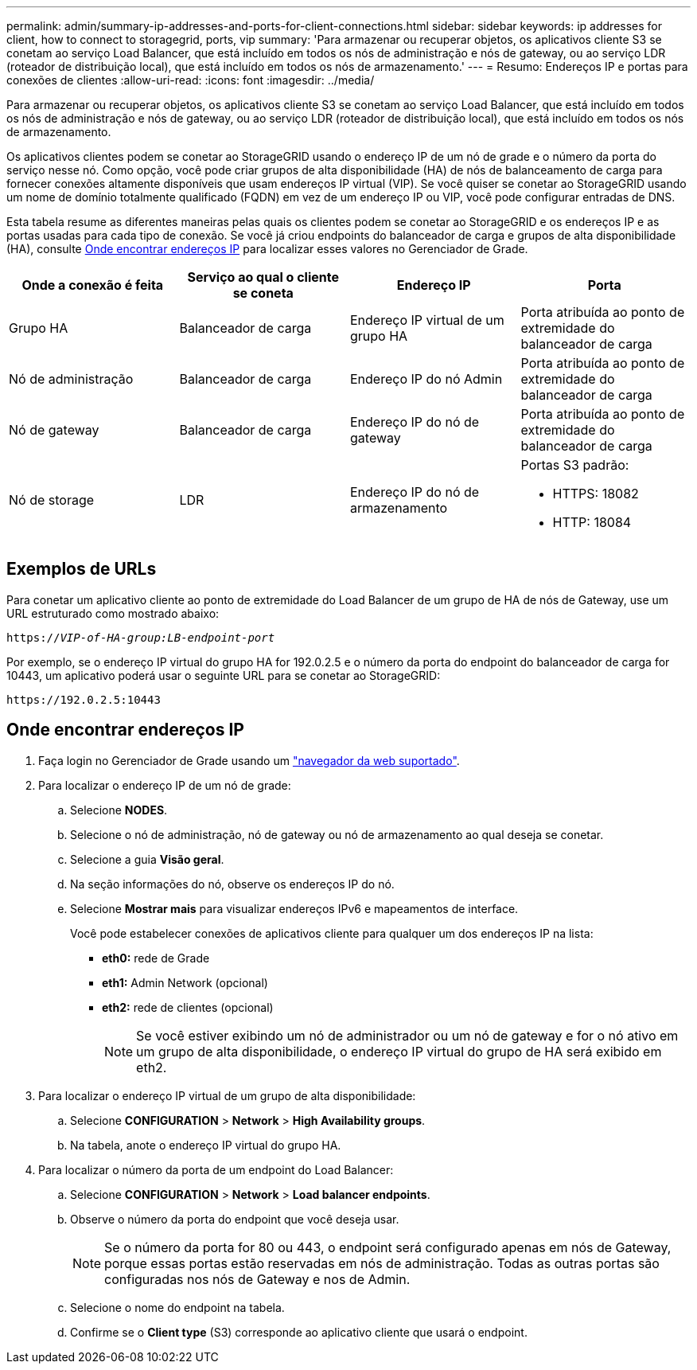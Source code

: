 ---
permalink: admin/summary-ip-addresses-and-ports-for-client-connections.html 
sidebar: sidebar 
keywords: ip addresses for client, how to connect to storagegrid, ports, vip 
summary: 'Para armazenar ou recuperar objetos, os aplicativos cliente S3 se conetam ao serviço Load Balancer, que está incluído em todos os nós de administração e nós de gateway, ou ao serviço LDR (roteador de distribuição local), que está incluído em todos os nós de armazenamento.' 
---
= Resumo: Endereços IP e portas para conexões de clientes
:allow-uri-read: 
:icons: font
:imagesdir: ../media/


[role="lead"]
Para armazenar ou recuperar objetos, os aplicativos cliente S3 se conetam ao serviço Load Balancer, que está incluído em todos os nós de administração e nós de gateway, ou ao serviço LDR (roteador de distribuição local), que está incluído em todos os nós de armazenamento.

Os aplicativos clientes podem se conetar ao StorageGRID usando o endereço IP de um nó de grade e o número da porta do serviço nesse nó. Como opção, você pode criar grupos de alta disponibilidade (HA) de nós de balanceamento de carga para fornecer conexões altamente disponíveis que usam endereços IP virtual (VIP). Se você quiser se conetar ao StorageGRID usando um nome de domínio totalmente qualificado (FQDN) em vez de um endereço IP ou VIP, você pode configurar entradas de DNS.

Esta tabela resume as diferentes maneiras pelas quais os clientes podem se conetar ao StorageGRID e os endereços IP e as portas usadas para cada tipo de conexão. Se você já criou endpoints do balanceador de carga e grupos de alta disponibilidade (HA), consulte <<Onde encontrar endereços IP>> para localizar esses valores no Gerenciador de Grade.

[cols="1a,1a,1a,1a"]
|===
| Onde a conexão é feita | Serviço ao qual o cliente se coneta | Endereço IP | Porta 


 a| 
Grupo HA
 a| 
Balanceador de carga
 a| 
Endereço IP virtual de um grupo HA
 a| 
Porta atribuída ao ponto de extremidade do balanceador de carga



 a| 
Nó de administração
 a| 
Balanceador de carga
 a| 
Endereço IP do nó Admin
 a| 
Porta atribuída ao ponto de extremidade do balanceador de carga



 a| 
Nó de gateway
 a| 
Balanceador de carga
 a| 
Endereço IP do nó de gateway
 a| 
Porta atribuída ao ponto de extremidade do balanceador de carga



 a| 
Nó de storage
 a| 
LDR
 a| 
Endereço IP do nó de armazenamento
 a| 
Portas S3 padrão:

* HTTPS: 18082
* HTTP: 18084


|===


== Exemplos de URLs

Para conetar um aplicativo cliente ao ponto de extremidade do Load Balancer de um grupo de HA de nós de Gateway, use um URL estruturado como mostrado abaixo:

`https://_VIP-of-HA-group:LB-endpoint-port_`

Por exemplo, se o endereço IP virtual do grupo HA for 192.0.2.5 e o número da porta do endpoint do balanceador de carga for 10443, um aplicativo poderá usar o seguinte URL para se conetar ao StorageGRID:

`\https://192.0.2.5:10443`



== Onde encontrar endereços IP

. Faça login no Gerenciador de Grade usando um link:../admin/web-browser-requirements.html["navegador da web suportado"].
. Para localizar o endereço IP de um nó de grade:
+
.. Selecione *NODES*.
.. Selecione o nó de administração, nó de gateway ou nó de armazenamento ao qual deseja se conetar.
.. Selecione a guia *Visão geral*.
.. Na seção informações do nó, observe os endereços IP do nó.
.. Selecione *Mostrar mais* para visualizar endereços IPv6 e mapeamentos de interface.
+
Você pode estabelecer conexões de aplicativos cliente para qualquer um dos endereços IP na lista:

+
*** *eth0:* rede de Grade
*** *eth1:* Admin Network (opcional)
*** *eth2:* rede de clientes (opcional)
+

NOTE: Se você estiver exibindo um nó de administrador ou um nó de gateway e for o nó ativo em um grupo de alta disponibilidade, o endereço IP virtual do grupo de HA será exibido em eth2.





. Para localizar o endereço IP virtual de um grupo de alta disponibilidade:
+
.. Selecione *CONFIGURATION* > *Network* > *High Availability groups*.
.. Na tabela, anote o endereço IP virtual do grupo HA.


. Para localizar o número da porta de um endpoint do Load Balancer:
+
.. Selecione *CONFIGURATION* > *Network* > *Load balancer endpoints*.
.. Observe o número da porta do endpoint que você deseja usar.
+

NOTE: Se o número da porta for 80 ou 443, o endpoint será configurado apenas em nós de Gateway, porque essas portas estão reservadas em nós de administração. Todas as outras portas são configuradas nos nós de Gateway e nos de Admin.

.. Selecione o nome do endpoint na tabela.
.. Confirme se o *Client type* (S3) corresponde ao aplicativo cliente que usará o endpoint.



